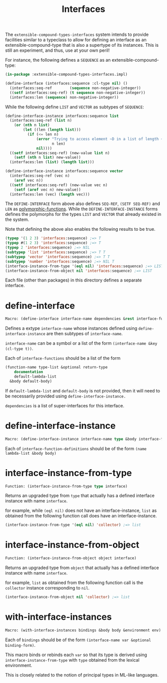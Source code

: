 #+title: Interfaces

The =extensible-compound-types-interfaces= system intends to provide facilities similar to a typeclass to allow for defining an interface as an extensible-compound-type that is also a supertype of its instances. This is still an experiment, and thus, use at your own peril!

For instance, the following defines a =SEQUENCE= as an extensible-compound-type:

#+begin_src lisp
(in-package :extensible-compound-types-interfaces.impl)

(define-interface (interfaces:sequence :cl-type nil) ()
  (interfaces:seq-ref        (sequence non-negative-integer))
  ((setf interfaces:seq-ref) (t sequence non-negative-integer))
  (interfaces:len (sequence) non-negative-integer))
#+end_src

While the following define =LIST= and =VECTOR= as subtypes of =SEQUENCE=:

#+begin_src lisp
(define-interface-instance interfaces:sequence list
  (interfaces:seq-ref (list n)
    (or (nth n list)
        (let ((len (length list)))
          (if (<= len n)
              (error "Trying to access element ~D in a list of length ~D"
                     n len)
              nil))))
  ((setf interfaces:seq-ref) (new-value list n)
    (setf (nth n list) new-value))
  (interfaces:len (list) (length list)))

(define-interface-instance interfaces:sequence vector
  (interfaces:seq-ref (vec n)
    (aref vec n))
  ((setf interfaces:seq-ref) (new-value vec n)
    (setf (aref vec n) new-value))
  (interfaces:len (vec) (length vec)))
#+end_src

The =DEFINE-INTERFACE= form above also defines =SEQ-REF=, =(SETF SEQ-REF)= and =LEN= as [[https://github.com/digikar99/polymorphic-functions][polymorphic-functions]]. While the =DEFINE-INTERFACE-INSTANCE= forms defines the polymorphs for the types =LIST= and =VECTOR= that already existed in the system.

Note that defining the above also enables the following results to be true.

#+begin_src lisp
(typep '(1 2 3) 'interfaces:sequence) ;=> T
(typep #(1 2 3) 'interfaces:sequence) ;=> T
(typep 2 'interfaces:sequence) ;=> NIL
(subtypep 'list 'interfaces:sequence) ;=> T T
(subtypep 'vector 'interfaces:sequence) ;=> T T
(subtypep 'number 'interfaces:sequence) ;=> NIL T
(interface-instance-from-type '(eql nil) 'interfaces:sequence) ;=> LIST
(interface-instance-from-object nil 'interfaces:sequence) ;=> LIST
#+end_src

Each file (other than packages) in this directory defines a separate interface.

* define-interface

#+begin_src lisp
Macro: (define-interface interface-name dependencies &rest interface-functions)
#+end_src

Defines a extype =interface-name= whose instances defined using =define-interface-instance= are then subtypes of =interface-name=.

=interface-name= can be a symbol or a list of the form =(interface-name &key (cl-type t))=.

Each of =interface-functions= should be a list of the form

#+begin_src lisp
  (function-name type-list &optional return-type
      documentation
      default-lambda-list
    &body default-body)
#+end_src

If =default-lambda-list= and =default-body= is not provided,
then it will need to be necessarily provided using =define-interface-instance.=

=dependencies= is a list of super-interfaces for this interface.

* define-interface-instance

#+begin_src lisp
Macro: (define-interface-instance interface-name type &body interface-function-definitions)
#+end_src

Each of =interface-function-definitions= should be of the form =(name lambda-list &body body)=

* interface-instance-from-type

#+begin_src lisp
Function: (interface-instance-from-type type interface)
#+end_src

Returns an upgraded type from =type= that actually has a defined
interface instance with name =interface=.

for example, while =(eql nil)= does not have an interface-instance,
=list= as obtained from the following function call does have an interface-instance.

#+begin_src lisp
  (interface-instance-from-type '(eql nil) 'collector) ;=> list
#+end_src

* interface-instance-from-object

#+begin_src lisp
Function: (interface-instance-from-object object interface)
#+end_src

Returns an upgraded type from =object= that actually has a defined
interface instance with name =interface=.

for example, =list= as obtained from the following function call
is the =collector= instance corresponding to =nil=.

#+begin_src lisp
  (interface-instance-from-object nil 'collector) ;=> list
#+end_src

* with-interface-instances

#+begin_src lisp
Macro: (with-interface-instances bindings &body body &environment env)
#+end_src

Each of =bindings= should be of the form =(interface-name var &optional binding-form)=.

This macro binds or rebinds each =var= so that its type is derived using
=interface-instance-from-type= with =type= obtained from the lexical environment.

This is closely related to the notion of principal types in ML-like languages.

